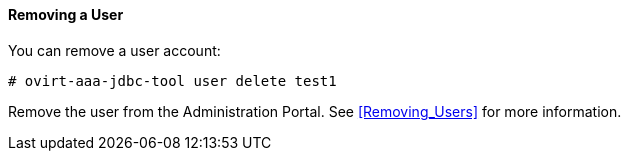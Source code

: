 :_content-type: PROCEDURE
[id="removing-a-user_{context}"]
==== Removing a User

You can remove a user account:

[source,terminal]
----
# ovirt-aaa-jdbc-tool user delete test1
----

Remove the user from the Administration Portal. See xref:Removing_Users[] for more information.
